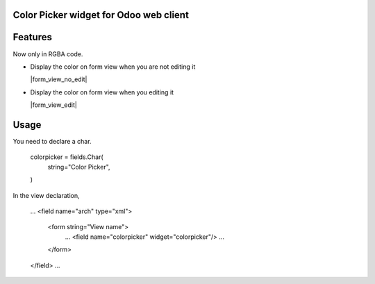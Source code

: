 Color Picker widget for Odoo web client
================================


Features
========

Now only in RGBA code.


* Display the color on form view when you are not editing it

  |form_view_no_edit|

* Display the color on form view when you editing it

  |form_view_edit|

Usage
=====

You need to declare a char.

    colorpicker = fields.Char(
        string="Color Picker",
    )


In the view declaration,

    ...
    <field name="arch" type="xml">
        <form string="View name">
            ...
            <field name="colorpicker" widget="colorpicker"/>
            ...
        </form>
    </field>
    ...


